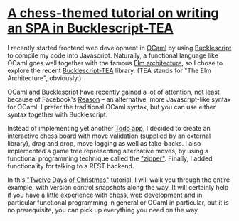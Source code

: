 * [[https://quernd.github.io/tutorials/tea-chess][A chess-themed tutorial on writing an SPA in Bucklescript-TEA]]

I recently started frontend web development in [[https://ocaml.org/][OCaml]] by using
[[https://bucklescript.github.io/][Bucklescript]] to compile my code into Javascript. Naturally, a
functional language like OCaml goes well together with the famous [[https://guide.elm-lang.org/architecture/][Elm
architecture]], so I chose to explore the recent [[https://github.com/OvermindDL1/bucklescript-tea][Bucklescript-TEA]]
library. (TEA stands for "The Elm Architecture", obviously.)

OCaml and Bucklescript have recently gained a lot of attention, not
least because of Facebook's [[https://reasonml.github.io/][Reason]] -- an alternative, more
Javascript-like syntax for OCaml. I prefer the traditional OCaml
syntax, but you can use either syntax together with Bucklescript.

Instead of implementing yet another [[http://todomvc.com/][Todo app]], I decided to create an
interactive chess board with move validation (supplied by an external
library), drag and drop, move logging as well as take-backs. I also
implemented a game tree representing alternative moves, by using a
functional programming technique called the [[https://pavpanchekha.com/blog/zippers/huet.html]["zipper"]]. Finally, I added
functionality for talking to a REST backend.

In this [[https://en.wikipedia.org/wiki/Twelve_Days_of_Christmas]["Twelve Days of Christmas"]] tutorial, I will walk you through
the entire example, with version control snapshots along the way. It
will certainly help if you have a little experience with chess, web
development and in particular functional programming in general or OCaml in
particular, but it is no prerequisite, you can pick up everything you
need on the way.

